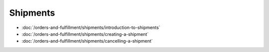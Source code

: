 Shipments
=========

-  :doc:`/orders-and-fulfillment/shipments/introduction-to-shipments`
-  :doc:`/orders-and-fulfillment/shipments/creating-a-shipment`
-  :doc:`/orders-and-fulfillment/shipments/cancelling-a-shipment`

